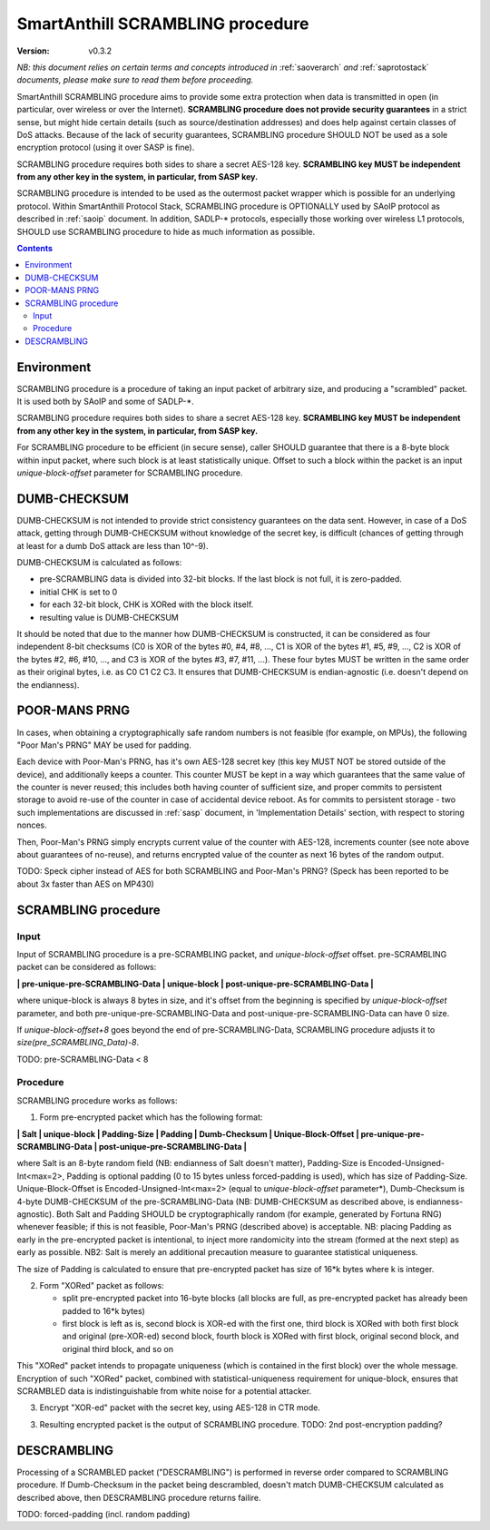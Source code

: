 ..  Copyright (c) 2015, OLogN Technologies AG. All rights reserved.
    Redistribution and use of this file in source (.rst) and compiled
    (.html, .pdf, etc.) forms, with or without modification, are permitted
    provided that the following conditions are met:
        * Redistributions in source form must retain the above copyright
          notice, this list of conditions and the following disclaimer.
        * Redistributions in compiled form must reproduce the above copyright
          notice, this list of conditions and the following disclaimer in the
          documentation and/or other materials provided with the distribution.
        * Neither the name of the OLogN Technologies AG nor the names of its
          contributors may be used to endorse or promote products derived from
          this software without specific prior written permission.
    THIS SOFTWARE IS PROVIDED BY THE COPYRIGHT HOLDERS AND CONTRIBUTORS "AS IS"
    AND ANY EXPRESS OR IMPLIED WARRANTIES, INCLUDING, BUT NOT LIMITED TO, THE
    IMPLIED WARRANTIES OF MERCHANTABILITY AND FITNESS FOR A PARTICULAR PURPOSE
    ARE DISCLAIMED. IN NO EVENT SHALL OLogN Technologies AG BE LIABLE FOR ANY
    DIRECT, INDIRECT, INCIDENTAL, SPECIAL, EXEMPLARY, OR CONSEQUENTIAL DAMAGES
    (INCLUDING, BUT NOT LIMITED TO, PROCUREMENT OF SUBSTITUTE GOODS OR
    SERVICES; LOSS OF USE, DATA, OR PROFITS; OR BUSINESS INTERRUPTION) HOWEVER
    CAUSED AND ON ANY THEORY OF LIABILITY, WHETHER IN CONTRACT, STRICT
    LIABILITY, OR TORT (INCLUDING NEGLIGENCE OR OTHERWISE) ARISING IN ANY WAY
    OUT OF THE USE OF THIS SOFTWARE, EVEN IF ADVISED OF THE POSSIBILITY OF SUCH
    DAMAGE

.. _sascrambling:

SmartAnthill SCRAMBLING procedure
=================================

:Version:   v0.3.2

*NB: this document relies on certain terms and concepts introduced in* :ref:`saoverarch` *and* :ref:`saprotostack` *documents, please make sure to read them before proceeding.*

SmartAnthill SCRAMBLING procedure aims to provide some extra protection when data is transmitted in open (in particular, over wireless or over the Internet). **SCRAMBLING procedure does not provide security guarantees** in a strict sense, but might hide certain details (such as source/destination addresses) and does help against certain classes of DoS attacks. Because of the lack of security guarantees, SCRAMBLING procedure SHOULD NOT be used as a sole encryption protocol (using it over SASP is fine).

SCRAMBLING procedure requires both sides to share a secret AES-128 key. **SCRAMBLING key MUST be independent from any other key in the system, in particular, from SASP key.**

SCRAMBLING procedure is intended to be used as the outermost packet wrapper which is possible for an underlying protocol. Within SmartAnthill Protocol Stack, SCRAMBLING procedure is OPTIONALLY used by SAoIP protocol as described in :ref:`saoip` document. In addition, SADLP-\* protocols, especially those working over wireless L1 protocols, SHOULD use SCRAMBLING procedure to hide as much information as possible. 

.. contents::

Environment
-----------

SCRAMBLING procedure is a procedure of taking an input packet of arbitrary size, and producing a "scrambled" packet. It is used both by SAoIP and some of SADLP-\*.

SCRAMBLING procedure requires both sides to share a secret AES-128 key. **SCRAMBLING key MUST be independent from any other key in the system, in particular, from SASP key.**

For SCRAMBLING procedure to be efficient (in secure sense), caller SHOULD guarantee that there is a 8-byte block within input packet, where such block is at least statistically unique. Offset to such a block within the packet is an input *unique-block-offset* parameter for SCRAMBLING procedure. 


DUMB-CHECKSUM
-------------

DUMB-CHECKSUM is not intended to provide strict consistency guarantees on the data sent. However, in case of a DoS attack, getting through DUMB-CHECKSUM without knowledge of the secret key, is difficult (chances of getting through at least for a dumb DoS attack are less than 10^-9).

DUMB-CHECKSUM is calculated as follows:

* pre-SCRAMBLING data is divided into 32-bit blocks. If the last block is not full, it is zero-padded.
* initial CHK is set to 0
* for each 32-bit block, CHK is XORed with the block itself.
* resulting value is DUMB-CHECKSUM

It should be noted that due to the manner how DUMB-CHECKSUM is constructed, it can be considered as four independent 8-bit checksums (C0 is XOR of the bytes #0, #4, #8, ...,  C1 is XOR of the bytes #1, #5, #9, ..., C2 is XOR of the bytes #2, #6, #10, ..., and C3 is XOR of the bytes #3, #7, #11, ...). These four bytes MUST be written in the same order as their original bytes, i.e. as C0 C1 C2 C3. It ensures that DUMB-CHECKSUM is endian-agnostic (i.e. doesn't depend on the endianness).

POOR-MANS PRNG
--------------

In cases, when obtaining a cryptographically safe random numbers is not feasible (for example, on MPUs), the following "Poor Man's PRNG" MAY be used for padding. 

Each device with Poor-Man's PRNG, has it's own AES-128 secret key (this key MUST NOT be stored outside of the device), and additionally keeps a counter. This counter MUST be kept in a way which guarantees that the same value of the counter is never reused; this includes both having counter of sufficient size, and proper commits to persistent storage to avoid re-use of the counter in case of accidental device reboot. As for commits to persistent storage - two such implementations are discussed in :ref:`sasp` document, in 'Implementation Details' section, with respect to storing nonces.

Then, Poor-Man's PRNG simply encrypts current value of the counter with AES-128, increments counter (see note above about guarantees of no-reuse), and returns encrypted value of the counter as next 16 bytes of the random output.

TODO: Speck cipher instead of AES for both SCRAMBLING and Poor-Man's PRNG? (Speck has been reported to be about 3x faster than AES on MP430)

SCRAMBLING procedure
--------------------

Input
^^^^^

Input of SCRAMBLING procedure is a pre-SCRAMBLING packet, and *unique-block-offset* offset. pre-SCRAMBLING packet can be considered as follows:

**\| pre-unique-pre-SCRAMBLING-Data \| unique-block \| post-unique-pre-SCRAMBLING-Data \|**

where unique-block is always 8 bytes in size, and it's offset from the beginning is specified by *unique-block-offset* parameter, and both pre-unique-pre-SCRAMBLING-Data and post-unique-pre-SCRAMBLING-Data can have 0 size.

If *unique-block-offset+8* goes beyond the end of pre-SCRAMBLING-Data, SCRAMBLING procedure adjusts it to *size(pre_SCRAMBLING_Data)-8*.

TODO: pre-SCRAMBLING-Data < 8

Procedure
^^^^^^^^^

SCRAMBLING procedure works as follows:

1. Form pre-encrypted packet which has the following format:

**\| Salt \| unique-block \| Padding-Size \| Padding \| Dumb-Checksum \| Unique-Block-Offset \| pre-unique-pre-SCRAMBLING-Data \| post-unique-pre-SCRAMBLING-Data \|**

where Salt is an 8-byte random field (NB: endianness of Salt doesn't matter), Padding-Size is Encoded-Unsigned-Int<max=2>, Padding is optional padding (0 to 15 bytes unless forced-padding is used), which has size of Padding-Size. Unique-Block-Offset is Encoded-Unsigned-Int<max=2> (equal to *unique-block-offset* parameter*),  Dumb-Checksum is 4-byte DUMB-CHECKSUM of the pre-SCRAMBLING-Data (NB: DUMB-CHECKSUM as described above, is endianness-agnostic). Both Salt and Padding SHOULD be cryptographically random (for example, generated by Fortuna RNG) whenever feasible; if this is not feasible, Poor-Man's PRNG (described above) is acceptable. NB: placing Padding as early in the pre-encrypted packet is intentional, to inject more randomicity into the stream (formed at the next step) as early as possible. NB2: Salt is merely an additional precaution measure to guarantee statistical uniqueness. 

The size of Padding is calculated to ensure that pre-encrypted packet has size of 16\*k bytes where k is integer.

2. Form "XORed" packet as follows: 

   * split pre-encrypted packet into 16-byte blocks (all blocks are full, as pre-encrypted packet has already been padded to 16\*k bytes)
   * first block is left as is, second block is XOR-ed with the first one, third block is XORed with both first block and original (pre-XOR-ed) second block, fourth block is XORed with first block, original second block, and original third block, and so on

This "XORed" packet intends to propagate uniqueness (which is contained in the first block) over the whole message. Encryption of such "XORed" packet, combined with statistical-uniqueness requirement for unique-block, ensures that SCRAMBLED data is indistinguishable from white noise for a potential attacker.

3. Encrypt "XOR-ed" packet with the secret key, using AES-128 in CTR mode. 

3. Resulting encrypted packet is the output of SCRAMBLING procedure. TODO: 2nd post-encryption padding?

DESCRAMBLING
------------

Processing of a SCRAMBLED packet ("DESCRAMBLING") is performed in reverse order compared to SCRAMBLING procedure. If Dumb-Checksum in the packet being descrambled, doesn't match DUMB-CHECKSUM calculated as described above, then DESCRAMBLING procedure returns failire.

TODO: forced-padding (incl. random padding)

